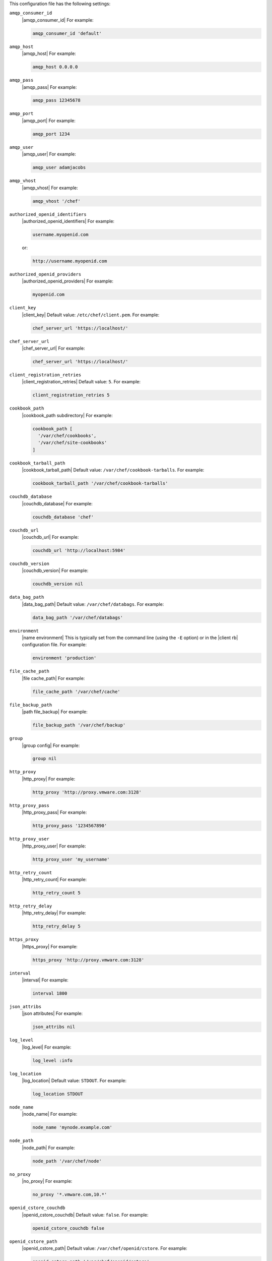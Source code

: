 .. The contents of this file may be included in multiple topics (using the includes directive).
.. The contents of this file should be modified in a way that preserves its ability to appear in multiple topics.


This configuration file has the following settings:

``amqp_consumer_id``
   |amqp_consumer_id| For example:

   .. code-block:: ruby

      amqp_consumer_id 'default'

``amqp_host``
   |amqp_host| For example:

   .. code-block:: ruby

      amqp_host 0.0.0.0

``amqp_pass``
   |amqp_pass| For example:

   .. code-block:: ruby

      amqp_pass 12345678

``amqp_port``
   |amqp_port| For example:

   .. code-block:: ruby

      amqp_port 1234

``amqp_user``
   |amqp_user| For example:

   .. code-block:: ruby

      amqp_user adamjacobs

``amqp_vhost``
   |amqp_vhost| For example:

   .. code-block:: ruby

      amqp_vhost '/chef'

``authorized_openid_identifiers``
   |authorized_openid_identifiers| For example:

   .. code-block:: ruby

      username.myopenid.com

   or:

   .. code-block:: ruby

      http://username.myopenid.com

``authorized_openid_providers``
   |authorized_openid_providers| For example:

   .. code-block:: ruby

      myopenid.com

``client_key``
   |client_key| Default value: ``/etc/chef/client.pem``. For example:

   .. code-block:: ruby

      chef_server_url 'https://localhost/'

``chef_server_url``
   |chef_server_url| For example:

   .. code-block:: ruby

      chef_server_url 'https://localhost/'

``client_registration_retries``
   |client_registration_retries| Default value: ``5``. For example:

   .. code-block:: ruby

      client_registration_retries 5

``cookbook_path``
   |cookbook_path subdirectory| For example:

   .. code-block:: ruby

      cookbook_path [ 
        '/var/chef/cookbooks', 
        '/var/chef/site-cookbooks' 
      ]

``cookbook_tarball_path``
   |cookbook_tarball_path| Default value: ``/var/chef/cookbook-tarballs``. For example:

   .. code-block:: ruby

      cookbook_tarball_path '/var/chef/cookbook-tarballs'

``couchdb_database``
   |couchdb_database| For example:

   .. code-block:: ruby

      couchdb_database 'chef'

``couchdb_url``
   |couchdb_url| For example:

   .. code-block:: ruby

      couchdb_url 'http://localhost:5984'

``couchdb_version``
   |couchdb_version| For example:

   .. code-block:: ruby

      couchdb_version nil

``data_bag_path``
   |data_bag_path| Default value: ``/var/chef/databags``. For example:

   .. code-block:: ruby

      data_bag_path '/var/chef/databags'

``environment``
   |name environment| This is typically set from the command line (using the ``-E`` option) or in the |client rb| configuration file. For example:

   .. code-block:: ruby

      environment 'production'

``file_cache_path``
   |file cache_path| For example:

   .. code-block:: ruby

      file_cache_path '/var/chef/cache'

``file_backup_path``
   |path file_backup| For example:

   .. code-block:: ruby

      file_backup_path '/var/chef/backup'

``group``
   |group config| For example:

   .. code-block:: ruby

      group nil

``http_proxy``
   |http_proxy| For example:

   .. code-block:: ruby

      http_proxy 'http://proxy.vmware.com:3128'

``http_proxy_pass``
   |http_proxy_pass| For example:

   .. code-block:: ruby

      http_proxy_pass '1234567890'

``http_proxy_user``
   |http_proxy_user| For example:

   .. code-block:: ruby

      http_proxy_user 'my_username'

``http_retry_count``
   |http_retry_count| For example:

   .. code-block:: ruby

      http_retry_count 5

``http_retry_delay``
   |http_retry_delay| For example:

   .. code-block:: ruby

      http_retry_delay 5

``https_proxy``
   |https_proxy| For example:

   .. code-block:: ruby

      https_proxy 'http://proxy.vmware.com:3128'

``interval``
   |interval| For example:

   .. code-block:: ruby

      interval 1800

``json_attribs``
   |json attributes| For example:

   .. code-block:: ruby

      json_attribs nil

``log_level``
   |log_level| For example:

   .. code-block:: ruby

      log_level :info

``log_location``
   |log_location| Default value: ``STDOUT``. For example:

   .. code-block:: ruby

      log_location STDOUT

``node_name``
   |node_name| For example:

   .. code-block:: ruby

      node_name 'mynode.example.com'

``node_path``
   |node_path| For example:

   .. code-block:: ruby

      node_path '/var/chef/node'

``no_proxy``
   |no_proxy| For example:

   .. code-block:: ruby

      no_proxy '*.vmware.com,10.*'

``openid_cstore_couchdb``
   |openid_cstore_couchdb| Default value: ``false``. For example:

   .. code-block:: ruby

      openid_cstore_couchdb false

``openid_cstore_path``
   |openid_cstore_path| Default value: ``/var/chef/openid/cstore``. For example:

   .. code-block:: ruby

      openid_cstore_path '/var/chef/openid/cstore'

``pid_file``
   |path pid_file| For example:

   .. code-block:: ruby

      pid_file '/tmp/executable.pid'

``recipe_url``
   |recipe_url| For example:

   .. code-block:: ruby

      recipe_url 'http://path/to/remote/cookbook'

``rest_timeout``
   |rest_timeout| Default value: ``300``. For example:

   .. code-block:: ruby

      rest_timeout 300

``role_path``
   |path roles_chef| For example:

   .. code-block:: ruby

      role_path '/var/chef/roles'

``signing_ca_cert``
   |signing_ca_cert| Default value: ``/var/chef/ca/cert.pem``. For example:

   .. code-block:: ruby

      signing_ca_cert '/var/chef/ca/cert.pem'

``signing_ca_key``
   |signing_ca_key| For example:

   .. code-block:: ruby

      signing_ca_key '/var/chef/ca/key.pem'

``signing_ca_user``
   |signing_ca_user| Default value: ``/var/chef/ca/key.pem``. For example:

   .. code-block:: ruby

      signing_ca_user nil

``signing_ca_group``
   |signing_ca_group| For example:

   .. code-block:: ruby

      signing_ca_group nil

``signing_ca_country``
   |signing_ca_country| For example:

   .. code-block:: ruby

      signing_ca_country 'US'

``signing_ca_state``
   |signing_ca_state| For example:

   .. code-block:: ruby

      signing_ca_state 'Washington'

``signing_ca_location``
   |signing_ca_location| For example:

   .. code-block:: ruby

      signing_ca_location 'Seattle'

``signing_ca_org``
   |signing_ca_org| For example:

   .. code-block:: ruby

      signing_ca_org 'Chef User'

``signing_ca_domain``
   |signing_ca_domain| For example:

   .. code-block:: ruby

      signing_ca_domain 'opensource.opscode.com'

``signing_ca_email``
   |signing_ca_email| For example:

   .. code-block:: ruby

      signing_ca_email 'opensource-cert@opscode.com'

``solo``
   |solo mode| Default value: ``opensource.opscode.com``. For example:

   .. code-block:: ruby

      solo false

``solr_data_path````.
   |solr_data_path| Default value: ``/var/chef/solr/data``. For example:

   .. code-block:: ruby

      solr_data_path '/var/chef/solr/data'

``solr_heap_size``
   |solr_heap_size| Default value: ``256``. For example:

   .. code-block:: ruby

      solr_heap_size 256

``solr_home_path``
   |solr_home_path| Default value: ``/var/chef/solr``. For example:

   .. code-block:: ruby

      solr_home_path '/var/chef/solr'

``solr_java_opts``
   |solr_java_opts| Default value: ``nil``. For example:

   .. code-block:: ruby

      solr_java_opts nil

``solr_jetty_path``
   |solr_jetty_path| Default value: ``/var/chef/solr-jetty``. For example:

   .. code-block:: ruby

      solr_jetty_path '/var/chef/solr-jetty'

``solr_url``
   |solr_url| Default value: ``http://localhost:8983``. For example:

   .. code-block:: ruby

      solr_url 'http://localhost:8983'

``splay``
   |splay| For example:

   .. code-block:: ruby

      splay

``ssl_client_cert``
   |ssl_client_cert| For example:

   .. code-block:: ruby

      ssl_client_cert ''

``ssl_client_key``
   |ssl_client_key| For example:

   .. code-block:: ruby

      ssl_client_key ''

``ssl_ca_path``
   |ssl_ca_path| For example:

   .. code-block:: ruby

      ssl_ca_path nil '/etc/ssl/certs'

``ssl_ca_file``
   |ssl_ca_file| For example:

   .. code-block:: ruby

      ssl_ca_file nil

``ssl_verify_mode``
   |ssl_verify_mode| For example, on an |ubuntu| system:

   .. code-block:: ruby

      ssl_verify_mode :verify_peer

``syntax_check_cache_path``
   |syntax_check_cache_path|

``umask``
   |umask| Default value: ``0022``. For example:

   .. code-block:: ruby

      umask 0022

``user``
   |user chef_client| Default value: ``nil``. For example:

   .. code-block:: ruby

      user nil

``validation_key``
   |validation_key| For example:

   .. code-block:: ruby

      validation_key '/etc/chef/validation.pem'

``validation_client_name``
   |validation_client_name| For example:

   .. code-block:: ruby

      validation_client_name 'chef-validator'

``verbose_logging``
   |verbose_logging| Default value: ``nil``. For example, when ``verbose_logging`` is set to ``true`` or ``nil``:

   .. code-block:: bash

      [date] INFO: *** Chef 0.10.6.rc.1 ***
      [date] INFO: Setting the run_list 
                   to ["recipe[a-verbose-logging]"] from JSON
      [date] INFO: Run List is [recipe[a-verbose-logging]]
      [date] INFO: Run List expands to [a-verbose-logging]
      [date] INFO: Starting Chef Run for some_node
      [date] INFO: Running start handlers
      [date] INFO: Start handlers complete.
      [date] INFO: Loading cookbooks [test-verbose-logging]
      [date] INFO: Processing file[/tmp/a1] action create  
                   (a-verbose-logging::default line 20)
      [date] INFO: Processing file[/tmp/a2] action create  
                   (a-verbose-logging::default line 21)
      [date] INFO: Processing file[/tmp/a3] action create  
                   (a-verbose-logging::default line 22)
      [date] INFO: Processing file[/tmp/a4] action create  
                   (a-verbose-logging::default line 23)
      [date] INFO: Chef Run complete in 1.802127 seconds
      [date] INFO: Running report handlers
      [date] INFO: Report handlers complete

   When ``verbose_logging`` is set to ``false`` (for the same output):

   .. code-block:: bash

      [date] INFO: *** Chef 0.10.6.rc.1 ***
      [date] INFO: Setting the run_list 
                   to ["recipe[a-verbose-logging]"] from JSON
      [date] INFO: Run List is [recipe[a-verbose-logging]]
      [date] INFO: Run List expands to [a-verbose-logging]
      [date] INFO: Starting Chef Run for some_node
      [date] INFO: Running start handlers
      [date] INFO: Start handlers complete.
      [date] INFO: Loading cookbooks [a-verbose-logging]
      [date] INFO: Chef Run complete in 1.565369 seconds
      [date] INFO: Running report handlers
      [date] INFO: Report handlers complete

   Where in the examples above, ``[date]`` represents the date and time the long entry was created. For example: ``[Mon, 21 Nov 2011 09:37:39 -0800]``.

``web_ui_admin_default_password``
   |web_ui_admin_default_password| For example:

   .. code-block:: ruby

      web_ui_admin_default_password 'p@ssw0rd1'

``web_ui_admin_user_name``
   |web_ui_admin_user_name| For example:

   .. code-block:: ruby

      web_ui_admin_user_name  'admin'

``web_ui_client_name``
   |name client_webui| Default value: ``chef-webui``. For example:

   .. code-block:: ruby

      web_ui_client_name 'chef-webui'

``web_ui_key``
   |web_ui_key| For example:

   .. code-block:: ruby

      web_ui_key '/etc/chef/webui.pem'
